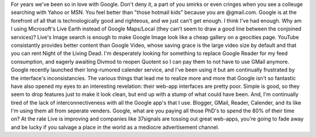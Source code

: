 For years we've been so in love with Google. Don't deny it, a part of
you smirks or even cringes when you see a colleuge searching with Yahoo
or MSN. You feel better than "those hotmail kids" because you are
@gmail.com. Google is at the forefront of all that is technologically
good and righteous, and we just can't get enough.
I think I've had enough.
Why am I using Microsoft's Live Earth instead of Google Maps/Local (they
can't seem to draw a good line between the conjoined services)? Live's
Image search is enough to make Google Image look like a cheap gallery on
a geocities page. YouTube consistantly provides better content than
Google Video, whose saving grace is the large video size by default and
that you can rent Night of the Living Dead. I'm desperately looking for
something to replace Google Reader for my feed consumption, and eagerly
awaiting Divmod to reopen Quotent so I can pay them to not have to use
GMail anymore. Google recently launched their long-rumored calender
service, and I've been using it but am continually frustrated by the
interface's inconsistancies.
The various things that lead me to realize more and more that Google
isn't so fantastic have also opened my eyes to an interesting
revelation: their web-app interfaces are pretty poor. Simple is good, so
they seem to drop features just to make it look clean, but end up with a
stump of what could have been. And, I'm continually tired of the lack of
interconnectiveness with all the Google app's that I use. Blogger,
GMail, Reader, Calender, and its like I'm using them all from seperate
venders.
Google, what are you paying all those PhD's to spend the 80% of their
time on? At the rate Live is improving and companies like 37signals are
tossing out great web-apps, you're going to fade away and be lucky if
you salvage a place in the world as a mediocre advertisement channel.
